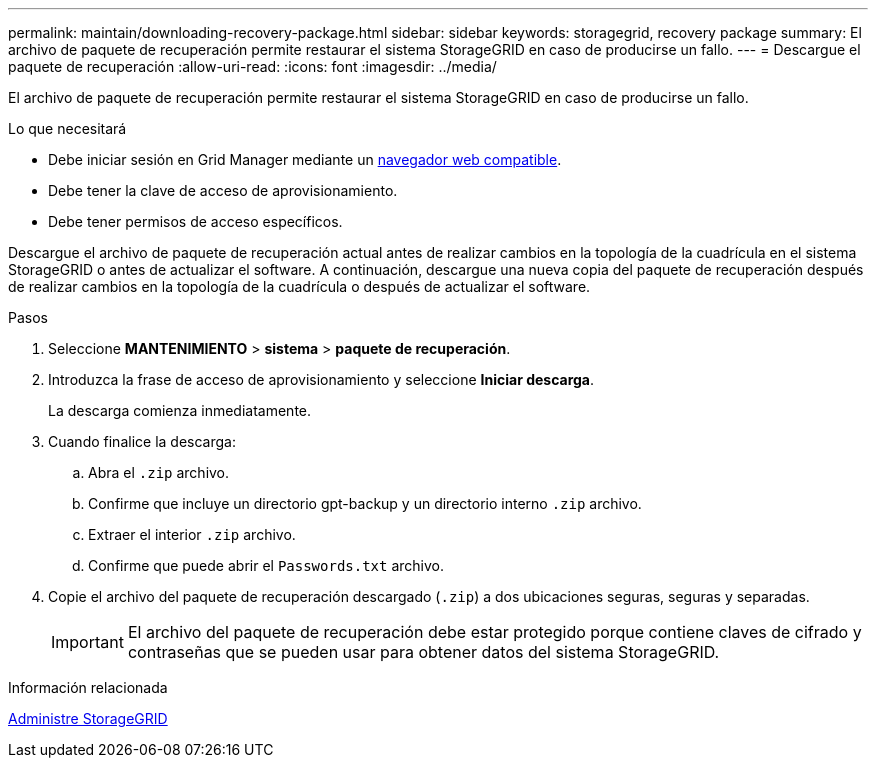 ---
permalink: maintain/downloading-recovery-package.html 
sidebar: sidebar 
keywords: storagegrid, recovery package 
summary: El archivo de paquete de recuperación permite restaurar el sistema StorageGRID en caso de producirse un fallo. 
---
= Descargue el paquete de recuperación
:allow-uri-read: 
:icons: font
:imagesdir: ../media/


[role="lead"]
El archivo de paquete de recuperación permite restaurar el sistema StorageGRID en caso de producirse un fallo.

.Lo que necesitará
* Debe iniciar sesión en Grid Manager mediante un xref:../admin/web-browser-requirements.adoc[navegador web compatible].
* Debe tener la clave de acceso de aprovisionamiento.
* Debe tener permisos de acceso específicos.


Descargue el archivo de paquete de recuperación actual antes de realizar cambios en la topología de la cuadrícula en el sistema StorageGRID o antes de actualizar el software. A continuación, descargue una nueva copia del paquete de recuperación después de realizar cambios en la topología de la cuadrícula o después de actualizar el software.

.Pasos
. Seleccione *MANTENIMIENTO* > *sistema* > *paquete de recuperación*.
. Introduzca la frase de acceso de aprovisionamiento y seleccione *Iniciar descarga*.
+
La descarga comienza inmediatamente.

. Cuando finalice la descarga:
+
.. Abra el `.zip` archivo.
.. Confirme que incluye un directorio gpt-backup y un directorio interno `.zip` archivo.
.. Extraer el interior `.zip` archivo.
.. Confirme que puede abrir el `Passwords.txt` archivo.


. Copie el archivo del paquete de recuperación descargado (`.zip`) a dos ubicaciones seguras, seguras y separadas.
+

IMPORTANT: El archivo del paquete de recuperación debe estar protegido porque contiene claves de cifrado y contraseñas que se pueden usar para obtener datos del sistema StorageGRID.



.Información relacionada
xref:../admin/index.adoc[Administre StorageGRID]

